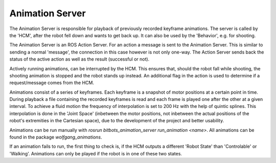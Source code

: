 Animation Server
================

The Animation Server is responsible for playback of previously recorded keyframe animations. The server is called by the 'HCM', after the robot fell down and wants to get back up. It can also be used by the 'Behavior', e.g. for shooting.

The Animation Server is an ROS Action Server. For an action a message is sent to the Animation Server. This is similar to sending a normal 'message', the connection in this case however is not only one-way. The Action Server sends back the status of the active action as well as the result (successful or not).

Actively running animations, can be interrupted by the HCM. This ensures that, should the robot fall while shooting, the shooting animation is stopped and the robot stands up instead. An additional flag in the action is used to determine if a request/message comes from the HCM.

Animations consist of a series of keyframes. Each keyframe is a snapshot of motor positions at a certain point in time. During playback a file containing the recorded keyframes is read and each frame is played one after the other at a given interval. To achieve a fluid motion the frequency of interpolation is set to 200 Hz with the help of quintic splines. This interpolation is done in the 'Joint Space' (inbetween the motor positions, not inbetween the actual positions of the robot's extremities in the Cartesian space), due to the development of the project and better usability.

Animations can be run manually with `rosrun bitbots_animation_server run_animation <name>`.
All animations can be found in the package `wolfgang_animations`.

If an animation fails to run, the first thing to check is, if the HCM outputs a different 'Robot State' than 'Controlable' or 'Walking'.
Animations can only be played if the robot is in one of these two states.
